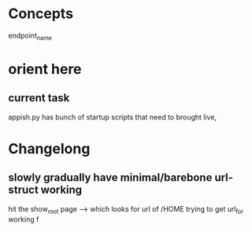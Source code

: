 * Concepts
endpoint_name
* orient here
** current task
appish.py has bunch of startup scripts that need to brought live,


* Changelong
** slowly gradually have minimal/barebone url-struct working
hit the show_root page --> which looks for url of /HOME
trying to get url_for working f

